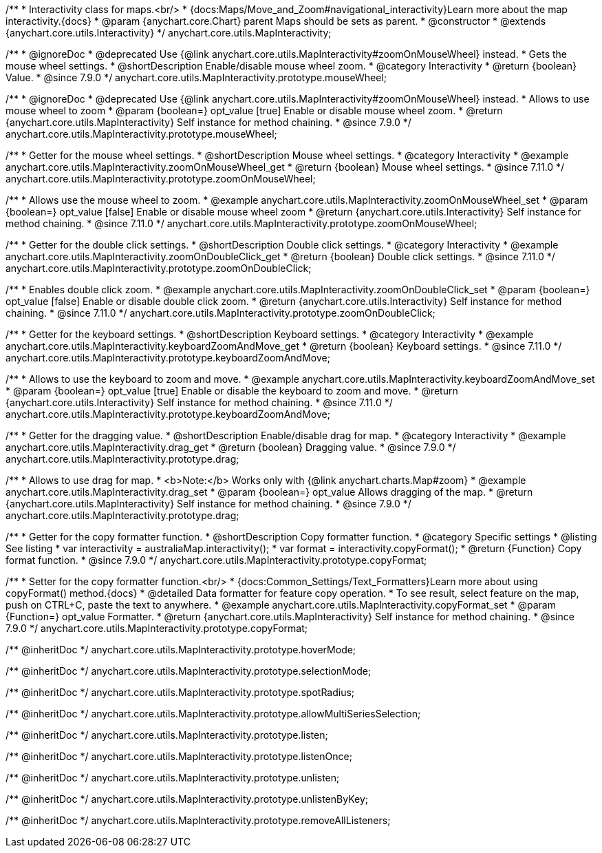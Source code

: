 /**
 * Interactivity class for maps.<br/>
 * {docs:Maps/Move_and_Zoom#navigational_interactivity}Learn more about the map interactivity.{docs}
 * @param {anychart.core.Chart} parent Maps should be sets as parent.
 * @constructor
 * @extends {anychart.core.utils.Interactivity}
 */
anychart.core.utils.MapInteractivity;


//----------------------------------------------------------------------------------------------------------------------
//
//  anychart.core.utils.MapInteractivity.prototype.mouseWheel
//
//----------------------------------------------------------------------------------------------------------------------

/**
 * @ignoreDoc
 * @deprecated Use {@link anychart.core.utils.MapInteractivity#zoomOnMouseWheel} instead.
 * Gets the mouse wheel settings.
 * @shortDescription Enable/disable mouse wheel zoom.
 * @category Interactivity
 * @return {boolean} Value.
 * @since 7.9.0
 */
anychart.core.utils.MapInteractivity.prototype.mouseWheel;

/**
 * @ignoreDoc
 * @deprecated Use {@link anychart.core.utils.MapInteractivity#zoomOnMouseWheel} instead.
 * Allows to use mouse wheel to zoom
 * @param {boolean=} opt_value [true] Enable or disable mouse wheel zoom.
 * @return {anychart.core.utils.MapInteractivity} Self instance for method chaining.
 * @since 7.9.0
 */
anychart.core.utils.MapInteractivity.prototype.mouseWheel;

//----------------------------------------------------------------------------------------------------------------------
//
//  anychart.core.utils.MapInteractivity.prototype.zoomOnMouseWheel
//
//----------------------------------------------------------------------------------------------------------------------

/**
 * Getter for the mouse wheel settings.
 * @shortDescription Mouse wheel settings.
 * @category Interactivity
 * @example anychart.core.utils.MapInteractivity.zoomOnMouseWheel_get
 * @return {boolean} Mouse wheel settings.
 * @since 7.11.0
 */
anychart.core.utils.MapInteractivity.prototype.zoomOnMouseWheel;

/**
 * Allows use the mouse wheel to zoom.
 * @example anychart.core.utils.MapInteractivity.zoomOnMouseWheel_set
 * @param {boolean=} opt_value [false] Enable or disable mouse wheel zoom
 * @return {anychart.core.utils.Interactivity} Self instance for method chaining.
 * @since 7.11.0
 */
anychart.core.utils.MapInteractivity.prototype.zoomOnMouseWheel;

//----------------------------------------------------------------------------------------------------------------------
//
//  anychart.core.utils.MapInteractivity.prototype.zoomOnDoubleClick
//
//----------------------------------------------------------------------------------------------------------------------

/**
 * Getter for the double click settings.
 * @shortDescription Double click settings.
 * @category Interactivity
 * @example anychart.core.utils.MapInteractivity.zoomOnDoubleClick_get
 * @return {boolean} Double click settings.
 * @since 7.11.0
 */
anychart.core.utils.MapInteractivity.prototype.zoomOnDoubleClick;

/**
 * Enables double click zoom.
 * @example anychart.core.utils.MapInteractivity.zoomOnDoubleClick_set
 * @param {boolean=} opt_value [false] Enable or disable double click zoom.
 * @return {anychart.core.utils.Interactivity} Self instance for method chaining.
 * @since 7.11.0
 */
anychart.core.utils.MapInteractivity.prototype.zoomOnDoubleClick;

//----------------------------------------------------------------------------------------------------------------------
//
//  anychart.core.utils.MapInteractivity.prototype.keyboardZoomAndMove
//
//----------------------------------------------------------------------------------------------------------------------

/**
 * Getter for the keyboard settings.
 * @shortDescription Keyboard settings.
 * @category Interactivity
 * @example anychart.core.utils.MapInteractivity.keyboardZoomAndMove_get
 * @return {boolean} Keyboard settings.
 * @since 7.11.0
 */
anychart.core.utils.MapInteractivity.prototype.keyboardZoomAndMove;

/**
 * Allows to use the keyboard to zoom and move.
 * @example anychart.core.utils.MapInteractivity.keyboardZoomAndMove_set
 * @param {boolean=} opt_value [true] Enable or disable the keyboard to zoom and move.
 * @return {anychart.core.utils.Interactivity} Self instance for method chaining.
 * @since 7.11.0
 */
anychart.core.utils.MapInteractivity.prototype.keyboardZoomAndMove;

//----------------------------------------------------------------------------------------------------------------------
//
//  anychart.core.utils.MapInteractivity.prototype.drag
//
//----------------------------------------------------------------------------------------------------------------------

/**
 * Getter for the dragging value.
 * @shortDescription Enable/disable drag for map.
 * @category Interactivity
 * @example anychart.core.utils.MapInteractivity.drag_get
 * @return {boolean} Dragging value.
 * @since 7.9.0
 */
anychart.core.utils.MapInteractivity.prototype.drag;

/**
 * Allows to use drag for map.
 * <b>Note:</b> Works only with {@link anychart.charts.Map#zoom}
 * @example anychart.core.utils.MapInteractivity.drag_set
 * @param {boolean=} opt_value Allows dragging of the map.
 * @return {anychart.core.utils.MapInteractivity} Self instance for method chaining.
 * @since 7.9.0
 */
anychart.core.utils.MapInteractivity.prototype.drag;


//----------------------------------------------------------------------------------------------------------------------
//
//  anychart.core.utils.MapInteractivity.prototype.copyFormat
//
//----------------------------------------------------------------------------------------------------------------------

/**
 * Getter for the copy formatter function.
 * @shortDescription Copy formatter function.
 * @category Specific settings
 * @listing See listing
 * var interactivity = australiaMap.interactivity();
 * var format = interactivity.copyFormat();
 * @return {Function} Copy format function.
 * @since 7.9.0
 */
anychart.core.utils.MapInteractivity.prototype.copyFormat;

/**
 * Setter for the copy formatter function.<br/>
 * {docs:Common_Settings/Text_Formatters}Learn more about using copyFormat() method.{docs}
 * @detailed Data formatter for feature copy operation.
 * To see result, select feature on the map, push on CTRL+C, paste the text to anywhere.
 * @example anychart.core.utils.MapInteractivity.copyFormat_set
 * @param {Function=} opt_value Formatter.
 * @return {anychart.core.utils.MapInteractivity} Self instance for method chaining.
 * @since 7.9.0
 */
anychart.core.utils.MapInteractivity.prototype.copyFormat;

/** @inheritDoc */
anychart.core.utils.MapInteractivity.prototype.hoverMode;

/** @inheritDoc */
anychart.core.utils.MapInteractivity.prototype.selectionMode;

/** @inheritDoc */
anychart.core.utils.MapInteractivity.prototype.spotRadius;

/** @inheritDoc */
anychart.core.utils.MapInteractivity.prototype.allowMultiSeriesSelection;

/** @inheritDoc */
anychart.core.utils.MapInteractivity.prototype.listen;

/** @inheritDoc */
anychart.core.utils.MapInteractivity.prototype.listenOnce;

/** @inheritDoc */
anychart.core.utils.MapInteractivity.prototype.unlisten;

/** @inheritDoc */
anychart.core.utils.MapInteractivity.prototype.unlistenByKey;

/** @inheritDoc */
anychart.core.utils.MapInteractivity.prototype.removeAllListeners;

